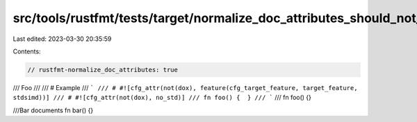 src/tools/rustfmt/tests/target/normalize_doc_attributes_should_not_imply_format_doc_comments.rs
===============================================================================================

Last edited: 2023-03-30 20:35:59

Contents:

.. code-block:: rs

    // rustfmt-normalize_doc_attributes: true

/// Foo
///
/// # Example
/// ```
/// # #![cfg_attr(not(dox), feature(cfg_target_feature, target_feature, stdsimd))]
/// # #![cfg_attr(not(dox), no_std)]
/// fn foo() {  }
/// ```
///
fn foo() {}

///Bar documents
fn bar() {}


